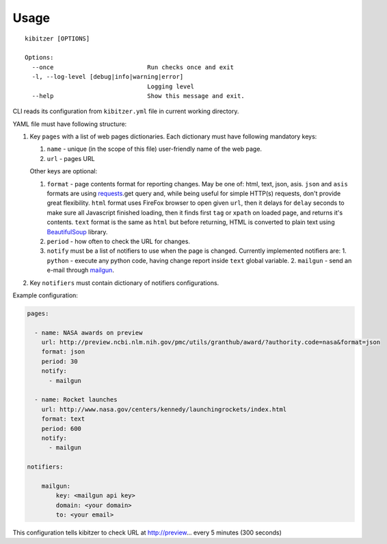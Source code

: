 =====
Usage
=====

::

    kibitzer [OPTIONS]
    
    Options:
      --once                          Run checks once and exit
      -l, --log-level [debug|info|warning|error]
                                      Logging level
      --help                          Show this message and exit.


CLI reads its configuration from ``kibitzer.yml`` file in current working directory.

YAML file must have following structure:

1. Key ``pages`` with a list of web pages dictionaries.
   Each dictionary must have following mandatory keys:
   
   1. ``name`` - unique (in the scope of this file) user-friendly name of the web page.
   2. ``url`` - pages URL
   
   Other keys are optional:
   
   1. ``format`` - page contents format for reporting changes.
      May be one of: html, text, json, asis.
      ``json`` and ``asis`` formats are using requests_.get query and,
      while being useful for simple HTTP(s) requests,
      don't provide great flexibility.
      ``html`` format uses FireFox browser to open given ``url``,
      then it delays for ``delay`` seconds to make sure all Javascript finished loading,
      then it finds first ``tag`` or ``xpath`` on loaded page,
      and returns it's contents.
      ``text`` format is the same as ``html`` but before returning, HTML is converted
      to plain text using BeautifulSoup_ library.
   2. ``period`` - how often to check the URL for changes.
   3. ``notify`` must be a list of notifiers to use when the page is changed.
      Currently implemented notifiers are:
      1. ``python`` - execute any python code, having change report inside ``text`` global variable.
      2. ``mailgun`` - send an e-mail through mailgun_.

2. Key ``notifiers`` must contain dictionary of notifiers configurations.

Example configuration:

.. code-block:: yaml

    pages:
    
      - name: NASA awards on preview
        url: http://preview.ncbi.nlm.nih.gov/pmc/utils/granthub/award/?authority.code=nasa&format=json
        format: json
        period: 30
        notify:
          - mailgun
    
      - name: Rocket launches
        url: http://www.nasa.gov/centers/kennedy/launchingrockets/index.html
        format: text
        period: 600
        notify:
          - mailgun
    
    notifiers:
    
        mailgun:
            key: <mailgun api key>
            domain: <your domain>
            to: <your email>

This configuration tells kibitzer to check URL at http://preview... every 5 minutes (300 seconds)


.. _requests: http://docs.python-requests.org/
.. _BeautifulSoup: https://www.crummy.com/software/BeautifulSoup/
.. _mailgun: https://mailgun.com/
